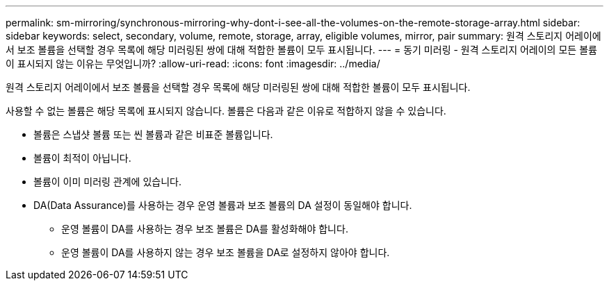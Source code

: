 ---
permalink: sm-mirroring/synchronous-mirroring-why-dont-i-see-all-the-volumes-on-the-remote-storage-array.html 
sidebar: sidebar 
keywords: select, secondary, volume, remote, storage, array, eligible volumes, mirror, pair 
summary: 원격 스토리지 어레이에서 보조 볼륨을 선택할 경우 목록에 해당 미러링된 쌍에 대해 적합한 볼륨이 모두 표시됩니다. 
---
= 동기 미러링 - 원격 스토리지 어레이의 모든 볼륨이 표시되지 않는 이유는 무엇입니까?
:allow-uri-read: 
:icons: font
:imagesdir: ../media/


[role="lead"]
원격 스토리지 어레이에서 보조 볼륨을 선택할 경우 목록에 해당 미러링된 쌍에 대해 적합한 볼륨이 모두 표시됩니다.

사용할 수 없는 볼륨은 해당 목록에 표시되지 않습니다. 볼륨은 다음과 같은 이유로 적합하지 않을 수 있습니다.

* 볼륨은 스냅샷 볼륨 또는 씬 볼륨과 같은 비표준 볼륨입니다.
* 볼륨이 최적이 아닙니다.
* 볼륨이 이미 미러링 관계에 있습니다.
* DA(Data Assurance)를 사용하는 경우 운영 볼륨과 보조 볼륨의 DA 설정이 동일해야 합니다.
+
** 운영 볼륨이 DA를 사용하는 경우 보조 볼륨은 DA를 활성화해야 합니다.
** 운영 볼륨이 DA를 사용하지 않는 경우 보조 볼륨을 DA로 설정하지 않아야 합니다.



